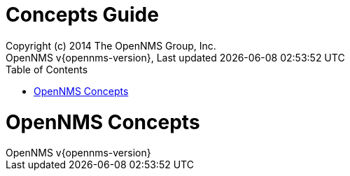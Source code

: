// Global settings
:ascii-ids:
:encoding: UTF-8
:lang: en
:icons: font
:toc: left
:toclevels: 3
:numbered:

= Concepts Guide
:author: Copyright (c) 2014 The OpenNMS Group, Inc.
:revnumber: OpenNMS v{opennms-version}
:revdate: {last-update-label} {docdatetime}
:version-label!:

// Include your documentation sections here
// include::text/myFile.adoc[]

// Administration related Webinterface
= OpenNMS Concepts

// EOF